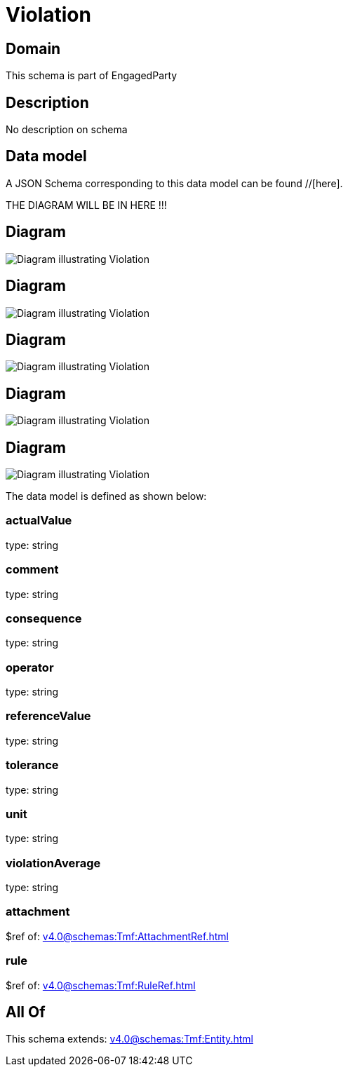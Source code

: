 = Violation

[#domain]
== Domain

This schema is part of EngagedParty

[#description]
== Description
No description on schema


[#data_model]
== Data model

A JSON Schema corresponding to this data model can be found //[here].

THE DIAGRAM WILL BE IN HERE !!!

[#diagram]
== Diagram
image::Resource_AiContractViolation.png[Diagram illustrating Violation]

[#diagram]
== Diagram
image::Resource_Violation.png[Diagram illustrating Violation]

[#diagram]
== Diagram
image::Resource_MeasureThresholdRuleViolation.png[Diagram illustrating Violation]

[#diagram]
== Diagram
image::Resource_ServiceLevelAgreementViolation.png[Diagram illustrating Violation]

[#diagram]
== Diagram
image::Resource_SLAViolation.png[Diagram illustrating Violation]


The data model is defined as shown below:


=== actualValue
type: string


=== comment
type: string


=== consequence
type: string


=== operator
type: string


=== referenceValue
type: string


=== tolerance
type: string


=== unit
type: string


=== violationAverage
type: string


=== attachment
$ref of: xref:v4.0@schemas:Tmf:AttachmentRef.adoc[]


=== rule
$ref of: xref:v4.0@schemas:Tmf:RuleRef.adoc[]


[#all_of]
== All Of

This schema extends: xref:v4.0@schemas:Tmf:Entity.adoc[]
